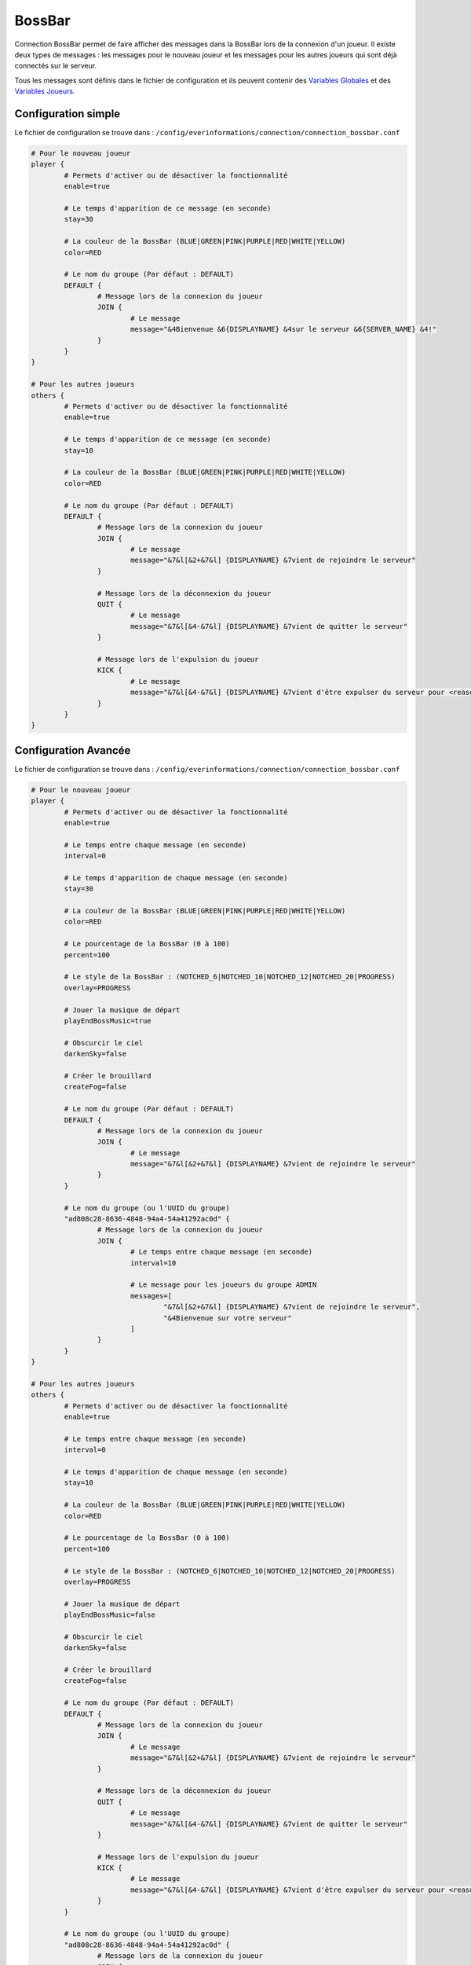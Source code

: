 =======
BossBar
=======

.. image:: ../images/EverInformations_Connection.png
   :height: 180px
   :width: 350px
   :alt: EverInformations Connection
   :align: right

Connection BossBar permet de faire afficher des messages dans la BossBar lors de la connexion d'un joueur. Il existe deux types de messages : les messages pour le nouveau joueur et les messages pour les autres joueurs qui sont déjà connectés sur le serveur.

Tous les messages sont définis dans le fichier de configuration et ils peuvent contenir des `Variables Globales <../../everapi/variables.html#variables-globales>`_ et des `Variables Joueurs <../../everapi/variables.html#variables-joueurs>`_.

Configuration simple
~~~~~~~~~~~~~~~~~~~~

Le fichier de configuration se trouve dans : ``/config/everinformations/connection/connection_bossbar.conf``

.. code-block:: bash

	# Pour le nouveau joueur
	player {
		# Permets d'activer ou de désactiver la fonctionnalité
		enable=true
		
		# Le temps d'apparition de ce message (en seconde) 
		stay=30
		
		# La couleur de la BossBar (BLUE|GREEN|PINK|PURPLE|RED|WHITE|YELLOW)
		color=RED
		
		# Le nom du groupe (Par défaut : DEFAULT)
		DEFAULT {
			# Message lors de la connexion du joueur
			JOIN {
				# Le message
				message="&4Bienvenue &6{DISPLAYNAME} &4sur le serveur &6{SERVER_NAME} &4!"
			}
		}
	}
	
	# Pour les autres joueurs
	others {
		# Permets d'activer ou de désactiver la fonctionnalité
		enable=true
		
		# Le temps d'apparition de ce message (en seconde) 
		stay=10
		
		# La couleur de la BossBar (BLUE|GREEN|PINK|PURPLE|RED|WHITE|YELLOW)
		color=RED
		
		# Le nom du groupe (Par défaut : DEFAULT)
		DEFAULT {
			# Message lors de la connexion du joueur
			JOIN {
				# Le message
				message="&7&l[&2+&7&l] {DISPLAYNAME} &7vient de rejoindre le serveur"
			}
			
			# Message lors de la déconnexion du joueur
			QUIT {
				# Le message
				message="&7&l[&4-&7&l] {DISPLAYNAME} &7vient de quitter le serveur"
			}
			
			# Message lors de l'expulsion du joueur
			KICK {
				# Le message
				message="&7&l[&4-&7&l] {DISPLAYNAME} &7vient d'être expulser du serveur pour <reason>"
			}
		}
	}

Configuration Avancée
~~~~~~~~~~~~~~~~~~~~~

Le fichier de configuration se trouve dans : ``/config/everinformations/connection/connection_bossbar.conf``

.. code-block:: bash

	# Pour le nouveau joueur
	player {
		# Permets d'activer ou de désactiver la fonctionnalité
		enable=true
		
		# Le temps entre chaque message (en seconde)
		interval=0
		
		# Le temps d'apparition de chaque message (en seconde) 
		stay=30
		
		# La couleur de la BossBar (BLUE|GREEN|PINK|PURPLE|RED|WHITE|YELLOW)
		color=RED

		# Le pourcentage de la BossBar (0 à 100)
		percent=100

		# Le style de la BossBar : (NOTCHED_6|NOTCHED_10|NOTCHED_12|NOTCHED_20|PROGRESS)
		overlay=PROGRESS

		# Jouer la musique de départ
		playEndBossMusic=true

		# Obscurcir le ciel
		darkenSky=false

		# Créer le brouillard
		createFog=false
		
		# Le nom du groupe (Par défaut : DEFAULT)
		DEFAULT {
			# Message lors de la connexion du joueur
			JOIN {
				# Le message
				message="&7&l[&2+&7&l] {DISPLAYNAME} &7vient de rejoindre le serveur"
			}
		}
		
		# Le nom du groupe (ou l'UUID du groupe)
		"ad808c28-8636-4848-94a4-54a41292ac0d" {
			# Message lors de la connexion du joueur
			JOIN {
				# Le temps entre chaque message (en seconde)
				interval=10
			
				# Le message pour les joueurs du groupe ADMIN
				messages=[
					"&7&l[&2+&7&l] {DISPLAYNAME} &7vient de rejoindre le serveur",
					"&4Bienvenue sur votre serveur"
				]
			}
		}
	}
	
	# Pour les autres joueurs
	others {
		# Permets d'activer ou de désactiver la fonctionnalité
		enable=true
		
		# Le temps entre chaque message (en seconde)
		interval=0
		
		# Le temps d'apparition de chaque message (en seconde) 
		stay=10
		
		# La couleur de la BossBar (BLUE|GREEN|PINK|PURPLE|RED|WHITE|YELLOW)
		color=RED

		# Le pourcentage de la BossBar (0 à 100)
		percent=100

		# Le style de la BossBar : (NOTCHED_6|NOTCHED_10|NOTCHED_12|NOTCHED_20|PROGRESS)
		overlay=PROGRESS

		# Jouer la musique de départ
		playEndBossMusic=false

		# Obscurcir le ciel
		darkenSky=false

		# Créer le brouillard
		createFog=false
		
		# Le nom du groupe (Par défaut : DEFAULT)
		DEFAULT {
			# Message lors de la connexion du joueur
			JOIN {
				# Le message
				message="&7&l[&2+&7&l] {DISPLAYNAME} &7vient de rejoindre le serveur"
			}
			
			# Message lors de la déconnexion du joueur
			QUIT {
				# Le message
				message="&7&l[&4-&7&l] {DISPLAYNAME} &7vient de quitter le serveur"
			}
			
			# Message lors de l'expulsion du joueur
			KICK {
				# Le message
				message="&7&l[&4-&7&l] {DISPLAYNAME} &7vient d'être expulser du serveur pour <reason>"
			}
		}
		
		# Le nom du groupe (ou l'UUID du groupe)
		"ad808c28-8636-4848-94a4-54a41292ac0d" {
			# Message lors de la connexion du joueur
			JOIN {
				# Le message
				message="&7&l[&2+&7&l] &cL'admin {DISPLAYNAME} &cvient de rejoindre le serveur"
			}
			
			# Message lors de la déconnexion du joueur
			QUIT {
				# Le message
				message="&7&l[&4-&7&l] &cL'admin {DISPLAYNAME} &cvient de quitter le serveur"
			}
		}
	}